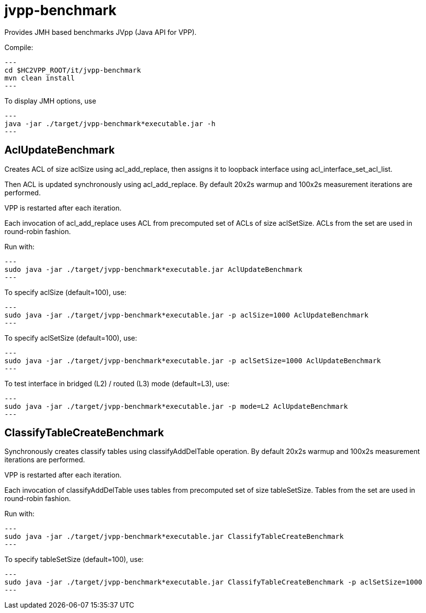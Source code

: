 = jvpp-benchmark

Provides JMH based benchmarks JVpp (Java API for VPP).

Compile:
[source,shell]
---
cd $HC2VPP_ROOT/it/jvpp-benchmark
mvn clean install
---

To display JMH options, use
[source,shell]
---
java -jar ./target/jvpp-benchmark*executable.jar -h
---

== AclUpdateBenchmark

Creates ACL of size aclSize using acl_add_replace,
then assigns it to loopback interface using acl_interface_set_acl_list.

Then ACL is updated synchronously using acl_add_replace.
By default 20x2s warmup and 100x2s measurement iterations are performed.

VPP is restarted after each iteration.

Each invocation of acl_add_replace uses ACL from precomputed
set of ACLs of size aclSetSize.
ACLs from the set are used in round-robin fashion.

Run with:
[source,shell]
---
sudo java -jar ./target/jvpp-benchmark*executable.jar AclUpdateBenchmark
---

To specify aclSize (default=100), use:
[source,shell]
---
sudo java -jar ./target/jvpp-benchmark*executable.jar -p aclSize=1000 AclUpdateBenchmark
---

To specify aclSetSize (default=100), use:
[source,shell]
---
sudo java -jar ./target/jvpp-benchmark*executable.jar -p aclSetSize=1000 AclUpdateBenchmark
---

To test interface in bridged (L2) / routed (L3) mode (default=L3), use:
[source,shell]
---
sudo java -jar ./target/jvpp-benchmark*executable.jar -p mode=L2 AclUpdateBenchmark
---


== ClassifyTableCreateBenchmark

Synchronously creates classify tables using classifyAddDelTable operation.
By default 20x2s warmup and 100x2s measurement iterations are performed.

VPP is restarted after each iteration.

Each invocation of classifyAddDelTable uses tables
from precomputed set of size tableSetSize.
Tables from the set are used in round-robin fashion.

Run with:
[source,shell]
---
sudo java -jar ./target/jvpp-benchmark*executable.jar ClassifyTableCreateBenchmark
---

To specify tableSetSize (default=100), use:
[source,shell]
---
sudo java -jar ./target/jvpp-benchmark*executable.jar ClassifyTableCreateBenchmark -p aclSetSize=1000
---
